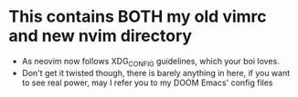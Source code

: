* This contains BOTH my old vimrc and new nvim directory
- As neovim now follows XDG_CONFIG guidelines, which your boi loves.
- Don't get it twisted though, there is barely anything in here, if you want to see real power, may I refer you to my DOOM Emacs' config files
